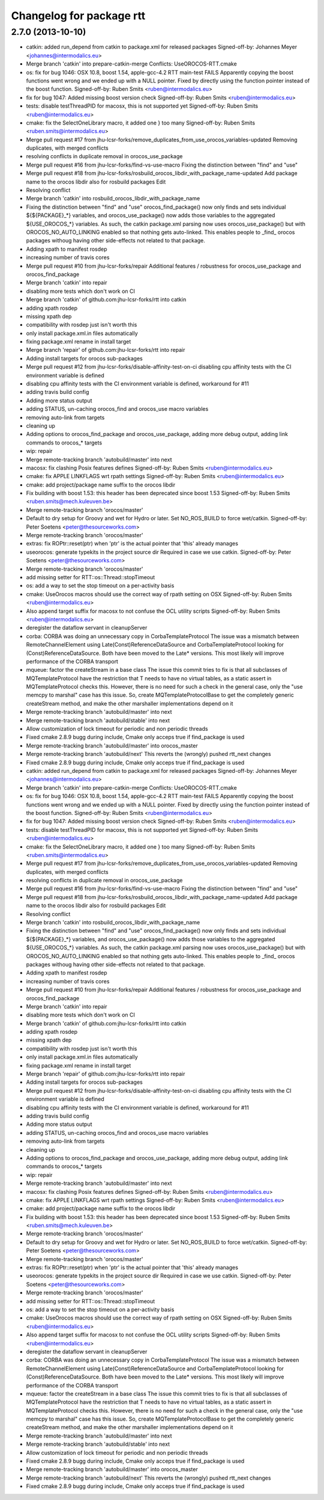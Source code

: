 ^^^^^^^^^^^^^^^^^^^^^^^^^
Changelog for package rtt
^^^^^^^^^^^^^^^^^^^^^^^^^

2.7.0 (2013-10-10)
-------------------
* catkin: added run_depend from catkin to package.xml for released packages
  Signed-off-by: Johannes Meyer <johannes@intermodalics.eu>
* Merge branch 'catkin' into prepare-catkin-merge
  Conflicts:
  UseOROCOS-RTT.cmake
* os: fix for bug 1046: OSX 10.8, boost 1.54, apple-gcc-4.2 RTT main-test FAILS
  Apparently copying the boost functions went wrong and we ended up with a NULL pointer.
  Fixed by directly using the function pointer instead of the boost function.
  Signed-off-by: Ruben Smits <ruben@intermodalics.eu>
* fix for bug 1047: Added missing boost version check
  Signed-off-by: Ruben Smits <ruben@intermodalics.eu>
* tests: disable testThreadPID for macosx, this is not supported yet
  Signed-off-by: Ruben Smits <ruben@intermodalics.eu>
* cmake: fix the SelectOneLibrary macro, it added one } too many
  Signed-off-by: Ruben Smits <ruben.smits@intermodalics.eu>
* Merge pull request #17 from jhu-lcsr-forks/remove_duplicates_from_use_orocos_variables-updated
  Removing duplicates, with merged conflicts
* resolving conflicts in duplicate removal in orocos_use_package
* Merge pull request #16 from jhu-lcsr-forks/find-vs-use-macro
  Fixing the distinction between "find" and "use"
* Merge pull request #18 from jhu-lcsr-forks/rosbuild_orocos_libdir_with_package_name-updated
  Add package name to the orocos libdir also for rosbuild packages Edit
* Resolving conflict
* Merge branch 'catkin' into rosbuild_orocos_libdir_with_package_name
* Fixing the distinction between "find" and "use"
  orocos_find_package() now only finds and sets individual ${${PACKAGE}_*}
  variables, and orocos_use_package() now adds those variables to the
  aggregated ${USE_OROCOS_*} variables. As such, the catkin package.xml
  parsing now uses orocos_use_package() but with OROCOS_NO_AUTO_LINKING
  enabled so that nothing gets auto-linked. This enables people to _find_
  orocos packages withoug having other side-effects not related to that
  package.
* Adding xpath to manifest rosdep
* increasing number of travis cores
* Merge pull request #10 from jhu-lcsr-forks/repair
  Additional features / robustness for orocos_use_package and orocos_find_package
* Merge branch 'catkin' into repair
* disabling more tests which don't work on CI
* Merge branch 'catkin' of github.com:jhu-lcsr-forks/rtt into catkin
* adding xpath rosdep
* missing xpath dep
* compatibility with rosdep just isn't worth this
* only install package.xml.in files automatically
* fixing package.xml rename in install target
* Merge branch 'repair' of github.com:jhu-lcsr-forks/rtt into repair
* Adding install targets for orocos sub-packages
* Merge pull request #12 from jhu-lcsr-forks/disable-affinity-test-on-ci
  disabling cpu affinity tests with the CI environment variable is defined
* disabling cpu affinity tests with the CI environment variable is defined, workaround for #11
* adding travis build config
* Adding more status output
* adding STATUS, un-caching orocos_find and orocos_use macro variables
* removing auto-link from targets
* cleaning up
* Adding options to orocos_find_package and orocos_use_package, adding more debug output, adding link commands to orocos_* targets
* wip: repair
* Merge remote-tracking branch 'autobuild/master' into next
* macosx: fix clashing Posix features defines
  Signed-off-by: Ruben Smits <ruben@intermodalics.eu>
* cmake: fix APPLE LINKFLAGS wrt rpath settings
  Signed-off-by: Ruben Smits <ruben@intermodalics.eu>
* cmake: add project/package name suffix to the orocos libdir
* Fix building with boost 1.53: this header has been deprecated since boost 1.53
  Signed-off-by: Ruben Smits <ruben.smits@mech.kuleuven.be>
* Merge remote-tracking branch 'orocos/master'
* Default to dry setup for Groovy and wet for Hydro or later. Set NO_ROS_BUILD to force wet/catkin.
  Signed-off-by: Peter Soetens <peter@thesourceworks.com>
* Merge remote-tracking branch 'orocos/master'
* extras: fix ROPtr::reset(ptr) when 'ptr' is the actual pointer that 'this' already manages
* useorocos: generate typekits in the project source dir
  Required in case we use catkin.
  Signed-off-by: Peter Soetens <peter@thesourceworks.com>
* Merge remote-tracking branch 'orocos/master'
* add missing setter for RTT::os::Thread::stopTimeout
* os: add a way to set the stop timeout on a per-activity basis
* cmake: UseOrocos macros should use the correct way of rpath setting on OSX
  Signed-off-by: Ruben Smits <ruben@intermodalics.eu>
* Also append target suffix for macosx to not confuse the OCL utility scripts
  Signed-off-by: Ruben Smits <ruben@intermodalics.eu>
* deregister the dataflow servant in cleanupServer
* corba: CORBA was doing an unnecessary copy in CorbaTemplateProtocol
  The issue was a mismatch between RemoteChannelElement using
  Late(Const)ReferenceDataSource and CorbaTemplateProtocol looking
  for (Const)ReferenceDataSource. Both have been moved to the Late*
  versions.
  This most likely will improve performance of the CORBA transport
* mqueue: factor the createStream in a base class
  The issue this commit tries to fix is that all subclasses of
  MQTemplateProtocol have the restriction that T needs to have
  no virtual tables, as a static assert in MQTemplateProtocol
  checks this.
  However, there is no need for such a check in the general case,
  only the "use memcpy to marshal" case has this issue. So,
  create MQTemplateProtocolBase to get the completely generic
  createStream method, and make the other marshaller implementations
  depend on it
* Merge remote-tracking branch 'autobuild/master' into next
* Merge remote-tracking branch 'autobuild/stable' into next
* Allow customization of lock timeout for periodic and non periodic threads
* Fixed cmake 2.8.9 bugg during include, Cmake only acceps true if find_package is used
* Merge remote-tracking branch 'autobuild/master' into orocos_master
* Merge remote-tracking branch 'autobuild/next'
  This reverts the (wrongly) pushed rtt_next changes
* Fixed cmake 2.8.9 bugg during include, Cmake only acceps true if find_package is used

* catkin: added run_depend from catkin to package.xml for released packages
  Signed-off-by: Johannes Meyer <johannes@intermodalics.eu>
* Merge branch 'catkin' into prepare-catkin-merge
  Conflicts:
  UseOROCOS-RTT.cmake
* os: fix for bug 1046: OSX 10.8, boost 1.54, apple-gcc-4.2 RTT main-test FAILS
  Apparently copying the boost functions went wrong and we ended up with a NULL pointer.
  Fixed by directly using the function pointer instead of the boost function.
  Signed-off-by: Ruben Smits <ruben@intermodalics.eu>
* fix for bug 1047: Added missing boost version check
  Signed-off-by: Ruben Smits <ruben@intermodalics.eu>
* tests: disable testThreadPID for macosx, this is not supported yet
  Signed-off-by: Ruben Smits <ruben@intermodalics.eu>
* cmake: fix the SelectOneLibrary macro, it added one } too many
  Signed-off-by: Ruben Smits <ruben.smits@intermodalics.eu>
* Merge pull request #17 from jhu-lcsr-forks/remove_duplicates_from_use_orocos_variables-updated
  Removing duplicates, with merged conflicts
* resolving conflicts in duplicate removal in orocos_use_package
* Merge pull request #16 from jhu-lcsr-forks/find-vs-use-macro
  Fixing the distinction between "find" and "use"
* Merge pull request #18 from jhu-lcsr-forks/rosbuild_orocos_libdir_with_package_name-updated
  Add package name to the orocos libdir also for rosbuild packages Edit
* Resolving conflict
* Merge branch 'catkin' into rosbuild_orocos_libdir_with_package_name
* Fixing the distinction between "find" and "use"
  orocos_find_package() now only finds and sets individual ${${PACKAGE}_*}
  variables, and orocos_use_package() now adds those variables to the
  aggregated ${USE_OROCOS_*} variables. As such, the catkin package.xml
  parsing now uses orocos_use_package() but with OROCOS_NO_AUTO_LINKING
  enabled so that nothing gets auto-linked. This enables people to _find_
  orocos packages withoug having other side-effects not related to that
  package.
* Adding xpath to manifest rosdep
* increasing number of travis cores
* Merge pull request #10 from jhu-lcsr-forks/repair
  Additional features / robustness for orocos_use_package and orocos_find_package
* Merge branch 'catkin' into repair
* disabling more tests which don't work on CI
* Merge branch 'catkin' of github.com:jhu-lcsr-forks/rtt into catkin
* adding xpath rosdep
* missing xpath dep
* compatibility with rosdep just isn't worth this
* only install package.xml.in files automatically
* fixing package.xml rename in install target
* Merge branch 'repair' of github.com:jhu-lcsr-forks/rtt into repair
* Adding install targets for orocos sub-packages
* Merge pull request #12 from jhu-lcsr-forks/disable-affinity-test-on-ci
  disabling cpu affinity tests with the CI environment variable is defined
* disabling cpu affinity tests with the CI environment variable is defined, workaround for #11
* adding travis build config
* Adding more status output
* adding STATUS, un-caching orocos_find and orocos_use macro variables
* removing auto-link from targets
* cleaning up
* Adding options to orocos_find_package and orocos_use_package, adding more debug output, adding link commands to orocos_* targets
* wip: repair
* Merge remote-tracking branch 'autobuild/master' into next
* macosx: fix clashing Posix features defines
  Signed-off-by: Ruben Smits <ruben@intermodalics.eu>
* cmake: fix APPLE LINKFLAGS wrt rpath settings
  Signed-off-by: Ruben Smits <ruben@intermodalics.eu>
* cmake: add project/package name suffix to the orocos libdir
* Fix building with boost 1.53: this header has been deprecated since boost 1.53
  Signed-off-by: Ruben Smits <ruben.smits@mech.kuleuven.be>
* Merge remote-tracking branch 'orocos/master'
* Default to dry setup for Groovy and wet for Hydro or later. Set NO_ROS_BUILD to force wet/catkin.
  Signed-off-by: Peter Soetens <peter@thesourceworks.com>
* Merge remote-tracking branch 'orocos/master'
* extras: fix ROPtr::reset(ptr) when 'ptr' is the actual pointer that 'this' already manages
* useorocos: generate typekits in the project source dir
  Required in case we use catkin.
  Signed-off-by: Peter Soetens <peter@thesourceworks.com>
* Merge remote-tracking branch 'orocos/master'
* add missing setter for RTT::os::Thread::stopTimeout
* os: add a way to set the stop timeout on a per-activity basis
* cmake: UseOrocos macros should use the correct way of rpath setting on OSX
  Signed-off-by: Ruben Smits <ruben@intermodalics.eu>
* Also append target suffix for macosx to not confuse the OCL utility scripts
  Signed-off-by: Ruben Smits <ruben@intermodalics.eu>
* deregister the dataflow servant in cleanupServer
* corba: CORBA was doing an unnecessary copy in CorbaTemplateProtocol
  The issue was a mismatch between RemoteChannelElement using
  Late(Const)ReferenceDataSource and CorbaTemplateProtocol looking
  for (Const)ReferenceDataSource. Both have been moved to the Late*
  versions.
  This most likely will improve performance of the CORBA transport
* mqueue: factor the createStream in a base class
  The issue this commit tries to fix is that all subclasses of
  MQTemplateProtocol have the restriction that T needs to have
  no virtual tables, as a static assert in MQTemplateProtocol
  checks this.
  However, there is no need for such a check in the general case,
  only the "use memcpy to marshal" case has this issue. So,
  create MQTemplateProtocolBase to get the completely generic
  createStream method, and make the other marshaller implementations
  depend on it
* Merge remote-tracking branch 'autobuild/master' into next
* Merge remote-tracking branch 'autobuild/stable' into next
* Allow customization of lock timeout for periodic and non periodic threads
* Fixed cmake 2.8.9 bugg during include, Cmake only acceps true if find_package is used
* Merge remote-tracking branch 'autobuild/master' into orocos_master
* Merge remote-tracking branch 'autobuild/next'
  This reverts the (wrongly) pushed rtt_next changes
* Fixed cmake 2.8.9 bugg during include, Cmake only acceps true if find_package is used
